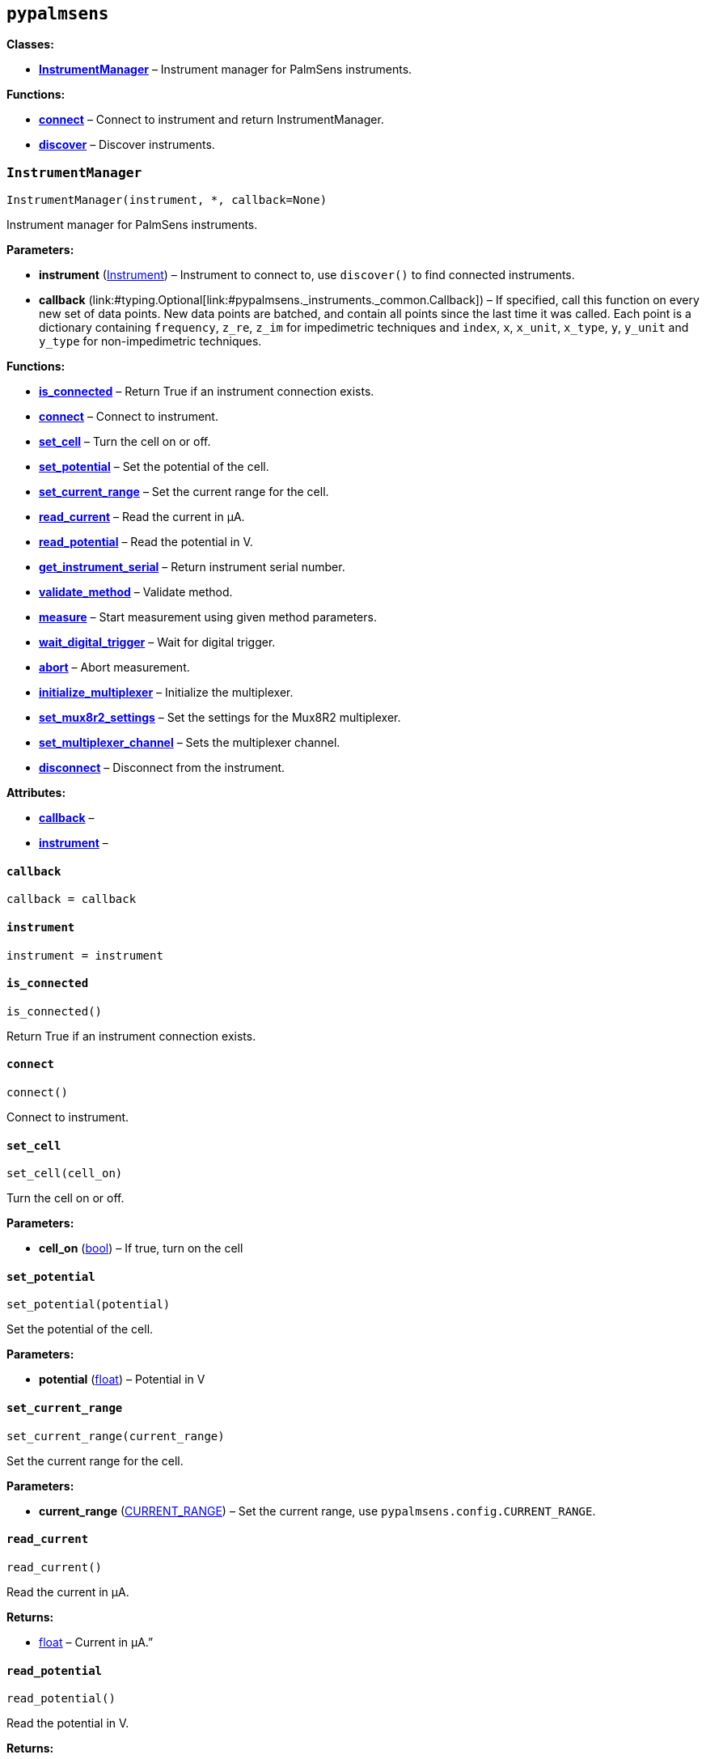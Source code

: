 == `pypalmsens`

*Classes:*

* link:#pypalmsens.InstrumentManager[*InstrumentManager*] – Instrument
manager for PalmSens instruments.

*Functions:*

* link:#pypalmsens.connect[*connect*] – Connect to instrument and return
InstrumentManager.
* link:#pypalmsens.discover[*discover*] – Discover instruments.

=== `InstrumentManager`

[source,python]
----
InstrumentManager(instrument, *, callback=None)
----

Instrument manager for PalmSens instruments.

*Parameters:*

* *instrument*
(link:#pypalmsens._instruments._common.Instrument[Instrument]) –
Instrument to connect to, use `discover()` to find connected
instruments.
* *callback*
(link:#typing.Optional[Optional]++[++link:#pypalmsens._instruments._common.Callback[Callback]++]++)
– If specified, call this function on every new set of data points. New
data points are batched, and contain all points since the last time it
was called. Each point is a dictionary containing `frequency`,
`z++_++re`, `z++_++im` for impedimetric techniques and `index`, `x`,
`x++_++unit`, `x++_++type`, `y`, `y++_++unit` and `y++_++type` for
non-impedimetric techniques.

*Functions:*

* link:#pypalmsens.InstrumentManager.is_connected[*is++_++connected*] –
Return True if an instrument connection exists.
* link:#pypalmsens.InstrumentManager.connect[*connect*] – Connect to
instrument.
* link:#pypalmsens.InstrumentManager.set_cell[*set++_++cell*] – Turn the
cell on or off.
* link:#pypalmsens.InstrumentManager.set_potential[*set++_++potential*]
– Set the potential of the cell.
* link:#pypalmsens.InstrumentManager.set_current_range[*set++_++current++_++range*]
– Set the current range for the cell.
* link:#pypalmsens.InstrumentManager.read_current[*read++_++current*] –
Read the current in µA.
* link:#pypalmsens.InstrumentManager.read_potential[*read++_++potential*]
– Read the potential in V.
* link:#pypalmsens.InstrumentManager.get_instrument_serial[*get++_++instrument++_++serial*]
– Return instrument serial number.
* link:#pypalmsens.InstrumentManager.validate_method[*validate++_++method*]
– Validate method.
* link:#pypalmsens.InstrumentManager.measure[*measure*] – Start
measurement using given method parameters.
* link:#pypalmsens.InstrumentManager.wait_digital_trigger[*wait++_++digital++_++trigger*]
– Wait for digital trigger.
* link:#pypalmsens.InstrumentManager.abort[*abort*] – Abort measurement.
* link:#pypalmsens.InstrumentManager.initialize_multiplexer[*initialize++_++multiplexer*]
– Initialize the multiplexer.
* link:#pypalmsens.InstrumentManager.set_mux8r2_settings[*set++_++mux8r2++_++settings*]
– Set the settings for the Mux8R2 multiplexer.
* link:#pypalmsens.InstrumentManager.set_multiplexer_channel[*set++_++multiplexer++_++channel*]
– Sets the multiplexer channel.
* link:#pypalmsens.InstrumentManager.disconnect[*disconnect*] –
Disconnect from the instrument.

*Attributes:*

* link:#pypalmsens.InstrumentManager.callback[*callback*] –
* link:#pypalmsens.InstrumentManager.instrument[*instrument*] –

==== `callback`

[source,python]
----
callback = callback
----

==== `instrument`

[source,python]
----
instrument = instrument
----

==== `is++_++connected`

[source,python]
----
is_connected()
----

Return True if an instrument connection exists.

==== `connect`

[source,python]
----
connect()
----

Connect to instrument.

==== `set++_++cell`

[source,python]
----
set_cell(cell_on)
----

Turn the cell on or off.

*Parameters:*

* *cell++_++on* (link:#bool[bool]) – If true, turn on the cell

==== `set++_++potential`

[source,python]
----
set_potential(potential)
----

Set the potential of the cell.

*Parameters:*

* *potential* (link:#float[float]) – Potential in V

==== `set++_++current++_++range`

[source,python]
----
set_current_range(current_range)
----

Set the current range for the cell.

*Parameters:*

* *current++_++range*
(link:#pypalmsens._methods.CURRENT_RANGE[CURRENT++_++RANGE]) – Set the
current range, use `pypalmsens.config.CURRENT++_++RANGE`.

==== `read++_++current`

[source,python]
----
read_current()
----

Read the current in µA.

*Returns:*

* link:#float[float] – Current in µA.”

==== `read++_++potential`

[source,python]
----
read_potential()
----

Read the potential in V.

*Returns:*

* link:#float[float] – Potential in V.

==== `get++_++instrument++_++serial`

[source,python]
----
get_instrument_serial()
----

Return instrument serial number.

*Returns:*

* link:#str[str] – Instrument serial.

==== `validate++_++method`

[source,python]
----
validate_method(psmethod)
----

Validate method.

==== `measure`

[source,python]
----
measure(method)
----

Start measurement using given method parameters.

*Parameters:*

* *method* (link:#pypalmsens._methods.MethodSettings[MethodSettings]) –
Method parameters for measurement

==== `wait++_++digital++_++trigger`

[source,python]
----
wait_digital_trigger(wait_for_high)
----

Wait for digital trigger.

*Parameters:*

* *wait++_++for++_++high* – …

==== `abort`

[source,python]
----
abort()
----

Abort measurement.

==== `initialize++_++multiplexer`

[source,python]
----
initialize_multiplexer(mux_model)
----

Initialize the multiplexer.

*Parameters:*

* *mux++_++model* (link:#int[int]) – The model of the multiplexer. 0 = 8
channel, 1 = 16 channel, 2 = 32 channel.

*Returns:*

* link:#int[int] – Number of available multiplexes channels

==== `set++_++mux8r2++_++settings`

[source,python]
----
set_mux8r2_settings(connect_sense_to_working_electrode=False, combine_reference_and_counter_electrodes=False, use_channel_1_reference_and_counter_electrodes=False, set_unselected_channel_working_electrode=0)
----

Set the settings for the Mux8R2 multiplexer.

*Parameters:*

* *connect++_++sense++_++to++_++working++_++electrode*
(link:#bool[bool]) – Connect the sense electrode to the working
electrode. Default is False.
* *combine++_++reference++_++and++_++counter++_++electrodes*
(link:#bool[bool]) – Combine the reference and counter electrodes.
Default is False.
* *use++_++channel++_++1++_++reference++_++and++_++counter++_++electrodes*
(link:#bool[bool]) – Use channel 1 reference and counter electrodes for
all working electrodes. Default is False.
* *set++_++unselected++_++channel++_++working++_++electrode*
(link:#int[int]) – Set the unselected channel working electrode to
disconnected/floating (0), ground (1), or standby potential (2). Default
is 0.

==== `set++_++multiplexer++_++channel`

[source,python]
----
set_multiplexer_channel(channel)
----

Sets the multiplexer channel.

*Parameters:*

* *channel* (link:#int[int]) – Index of the channel to set.

==== `disconnect`

[source,python]
----
disconnect()
----

Disconnect from the instrument.

=== `connect`

[source,python]
----
connect(instrument=None)
----

Connect to instrument and return InstrumentManager.

*Parameters:*

* *instrument*
(link:#pypalmsens._instruments._common.Instrument[Instrument]) – Connect
to this instrument. If not specified, automatically discover and connect
to the first instrument.

*Returns:*

* *manager*
(link:#pypalmsens._instruments.instrument_manager.InstrumentManager[InstrumentManager])
– Return instance of `InstrumentManager` connected to the given
instrument. The connection will be terminated after the context ends.

=== `discover`

[source,python]
----
discover(ftdi=False, usbcdc=True, bluetooth=False, serial=True)
----

Discover instruments.

*Parameters:*

* *ftdi* (link:#bool[bool]) – If True, discover ftdi devices
* *usbcdc* (link:#bool[bool]) – If True, discover usbcdc devices
(Windows only)
* *bluetooth* (link:#bool[bool]) – If True, discover bluetooth devices
(Windows only)
* *serial* (link:#bool[bool]) – If True, discover serial devices
